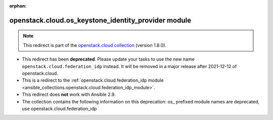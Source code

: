 
.. Document meta

:orphan:

.. Anchors

.. _ansible_collections.openstack.cloud.os_keystone_identity_provider_module:

.. Title

openstack.cloud.os_keystone_identity_provider module
++++++++++++++++++++++++++++++++++++++++++++++++++++

.. Collection note

.. note::
    This redirect is part of the `openstack.cloud collection <https://galaxy.ansible.com/openstack/cloud>`_ (version 1.8.0).


- This redirect has been **deprecated**. Please update your tasks to use the new name ``openstack.cloud.federation_idp`` instead.
  It will be removed in a major release after 2021-12-12 of openstack.cloud.
- This is a redirect to the :ref:`openstack.cloud.federation_idp module <ansible_collections.openstack.cloud.federation_idp_module>`.
- This redirect does **not** work with Ansible 2.9.
- The collection contains the following information on this deprecation: os_ prefixed module names are deprecated, use openstack.cloud.federation_idp
